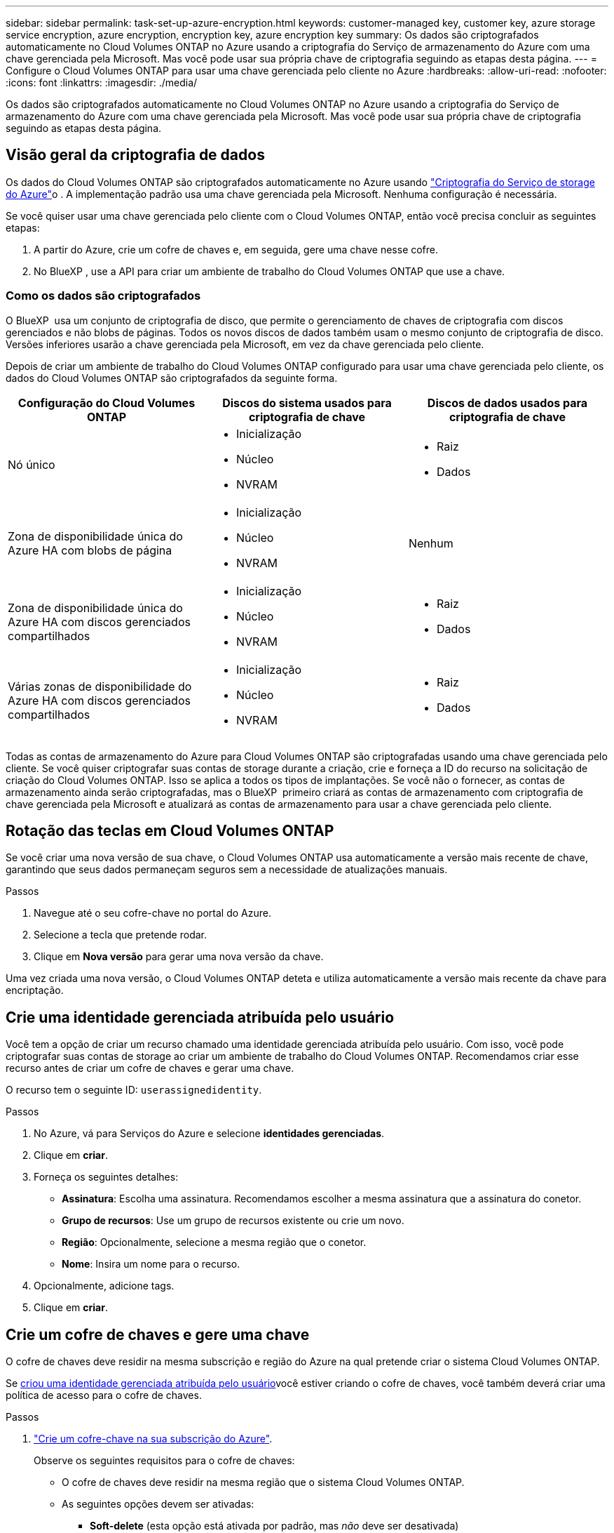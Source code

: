 ---
sidebar: sidebar 
permalink: task-set-up-azure-encryption.html 
keywords: customer-managed key, customer key, azure storage service encryption, azure encryption, encryption key, azure encryption key 
summary: Os dados são criptografados automaticamente no Cloud Volumes ONTAP no Azure usando a criptografia do Serviço de armazenamento do Azure com uma chave gerenciada pela Microsoft. Mas você pode usar sua própria chave de criptografia seguindo as etapas desta página. 
---
= Configure o Cloud Volumes ONTAP para usar uma chave gerenciada pelo cliente no Azure
:hardbreaks:
:allow-uri-read: 
:nofooter: 
:icons: font
:linkattrs: 
:imagesdir: ./media/


[role="lead"]
Os dados são criptografados automaticamente no Cloud Volumes ONTAP no Azure usando a criptografia do Serviço de armazenamento do Azure com uma chave gerenciada pela Microsoft. Mas você pode usar sua própria chave de criptografia seguindo as etapas desta página.



== Visão geral da criptografia de dados

Os dados do Cloud Volumes ONTAP são criptografados automaticamente no Azure usando https://learn.microsoft.com/en-us/azure/security/fundamentals/encryption-overview["Criptografia do Serviço de storage do Azure"^]o . A implementação padrão usa uma chave gerenciada pela Microsoft. Nenhuma configuração é necessária.

Se você quiser usar uma chave gerenciada pelo cliente com o Cloud Volumes ONTAP, então você precisa concluir as seguintes etapas:

. A partir do Azure, crie um cofre de chaves e, em seguida, gere uma chave nesse cofre.
. No BlueXP , use a API para criar um ambiente de trabalho do Cloud Volumes ONTAP que use a chave.




=== Como os dados são criptografados

O BlueXP  usa um conjunto de criptografia de disco, que permite o gerenciamento de chaves de criptografia com discos gerenciados e não blobs de páginas. Todos os novos discos de dados também usam o mesmo conjunto de criptografia de disco. Versões inferiores usarão a chave gerenciada pela Microsoft, em vez da chave gerenciada pelo cliente.

Depois de criar um ambiente de trabalho do Cloud Volumes ONTAP configurado para usar uma chave gerenciada pelo cliente, os dados do Cloud Volumes ONTAP são criptografados da seguinte forma.

[cols="2a,2a,2a"]
|===
| Configuração do Cloud Volumes ONTAP | Discos do sistema usados para criptografia de chave | Discos de dados usados para criptografia de chave 


 a| 
Nó único
 a| 
* Inicialização
* Núcleo
* NVRAM

 a| 
* Raiz
* Dados




 a| 
Zona de disponibilidade única do Azure HA com blobs de página
 a| 
* Inicialização
* Núcleo
* NVRAM

 a| 
Nenhum



 a| 
Zona de disponibilidade única do Azure HA com discos gerenciados compartilhados
 a| 
* Inicialização
* Núcleo
* NVRAM

 a| 
* Raiz
* Dados




 a| 
Várias zonas de disponibilidade do Azure HA com discos gerenciados compartilhados
 a| 
* Inicialização
* Núcleo
* NVRAM

 a| 
* Raiz
* Dados


|===
Todas as contas de armazenamento do Azure para Cloud Volumes ONTAP são criptografadas usando uma chave gerenciada pelo cliente. Se você quiser criptografar suas contas de storage durante a criação, crie e forneça a ID do recurso na solicitação de criação do Cloud Volumes ONTAP. Isso se aplica a todos os tipos de implantações. Se você não o fornecer, as contas de armazenamento ainda serão criptografadas, mas o BlueXP  primeiro criará as contas de armazenamento com criptografia de chave gerenciada pela Microsoft e atualizará as contas de armazenamento para usar a chave gerenciada pelo cliente.



== Rotação das teclas em Cloud Volumes ONTAP

Se você criar uma nova versão de sua chave, o Cloud Volumes ONTAP usa automaticamente a versão mais recente de chave, garantindo que seus dados permaneçam seguros sem a necessidade de atualizações manuais.

.Passos
. Navegue até o seu cofre-chave no portal do Azure.
. Selecione a tecla que pretende rodar.
. Clique em *Nova versão* para gerar uma nova versão da chave.


Uma vez criada uma nova versão, o Cloud Volumes ONTAP deteta e utiliza automaticamente a versão mais recente da chave para encriptação.



== Crie uma identidade gerenciada atribuída pelo usuário

Você tem a opção de criar um recurso chamado uma identidade gerenciada atribuída pelo usuário. Com isso, você pode criptografar suas contas de storage ao criar um ambiente de trabalho do Cloud Volumes ONTAP. Recomendamos criar esse recurso antes de criar um cofre de chaves e gerar uma chave.

O recurso tem o seguinte ID: `userassignedidentity`.

.Passos
. No Azure, vá para Serviços do Azure e selecione *identidades gerenciadas*.
. Clique em *criar*.
. Forneça os seguintes detalhes:
+
** *Assinatura*: Escolha uma assinatura. Recomendamos escolher a mesma assinatura que a assinatura do conetor.
** *Grupo de recursos*: Use um grupo de recursos existente ou crie um novo.
** *Região*: Opcionalmente, selecione a mesma região que o conetor.
** *Nome*: Insira um nome para o recurso.


. Opcionalmente, adicione tags.
. Clique em *criar*.




== Crie um cofre de chaves e gere uma chave

O cofre de chaves deve residir na mesma subscrição e região do Azure na qual pretende criar o sistema Cloud Volumes ONTAP.

Se <<Crie uma identidade gerenciada atribuída pelo usuário,criou uma identidade gerenciada atribuída pelo usuário>>você estiver criando o cofre de chaves, você também deverá criar uma política de acesso para o cofre de chaves.

.Passos
. https://docs.microsoft.com/en-us/azure/key-vault/general/quick-create-portal["Crie um cofre-chave na sua subscrição do Azure"^].
+
Observe os seguintes requisitos para o cofre de chaves:

+
** O cofre de chaves deve residir na mesma região que o sistema Cloud Volumes ONTAP.
** As seguintes opções devem ser ativadas:
+
*** *Soft-delete* (esta opção está ativada por padrão, mas _não_ deve ser desativada)
*** * Purge proteção*
*** *Criptografia de disco do Azure para criptografia de volume* (para sistemas de nó único, pares de HA em várias zonas e implantações de AZ únicas de HA)
+

NOTE: O uso de chaves de criptografia gerenciadas pelo cliente do Azure depende da ativação da criptografia do disco do Azure para o cofre de chaves.



** A seguinte opção deve ser ativada se você criou uma identidade gerenciada atribuída pelo usuário:
+
*** *Política de acesso ao cofre*




. Se você selecionou a política de acesso ao cofre, clique em criar para criar uma política de acesso para o cofre de chaves. Caso contrário, vá para o passo 3.
+
.. Selecione as seguintes permissões:
+
*** obter
*** lista
*** descriptografar
*** criptografar
*** tecla de desatamento
*** tecla de atamento
*** verifique
*** assinar


.. Selecione a identidade gerenciada atribuída pelo usuário (recurso) como principal.
.. Revise e crie a política de acesso.


. https://docs.microsoft.com/en-us/azure/key-vault/keys/quick-create-portal#add-a-key-to-key-vault["Gere uma chave no cofre de chaves"^].
+
Observe os seguintes requisitos para a chave:

+
** O tipo de chave deve ser *RSA*.
** O tamanho recomendado da chave RSA é *2048*, mas outros tamanhos são suportados.






== Crie um ambiente de trabalho que use a chave de criptografia

Depois de criar o cofre de chaves e gerar uma chave de criptografia, você pode criar um novo sistema Cloud Volumes ONTAP configurado para usar a chave. Essas etapas são suportadas pelo uso da API do BlueXP .

.Permissões necessárias
Se você quiser usar uma chave gerenciada pelo cliente com um sistema Cloud Volumes ONTAP de nó único, verifique se o conetor BlueXP  tem as seguintes permissões:

[source, json]
----
"Microsoft.Compute/diskEncryptionSets/read",
"Microsoft.Compute/diskEncryptionSets/write",
"Microsoft.Compute/diskEncryptionSets/delete"
"Microsoft.KeyVault/vaults/deploy/action",
"Microsoft.KeyVault/vaults/read",
"Microsoft.KeyVault/vaults/accessPolicies/write",
"Microsoft.ManagedIdentity/userAssignedIdentities/assign/action"
----
https://docs.netapp.com/us-en/bluexp-setup-admin/reference-permissions-azure.html["Veja a lista mais recente de permissões"^]

.Passos
. Obtenha a lista de cofres-chave na sua assinatura do Azure usando a seguinte chamada de API do BlueXP .
+
Para um par de HA: `GET /azure/ha/metadata/vaults`

+
Para nó único: `GET /azure/vsa/metadata/vaults`

+
Anote o *name* e o *resourceGroup*. Você precisará especificar esses valores na próxima etapa.

+
https://docs.netapp.com/us-en/bluexp-automation/cm/api_ref_resources.html#azure-hametadata["Saiba mais sobre esta chamada de API"^].

. Obtenha a lista de chaves dentro do Vault usando a seguinte chamada de API do BlueXP .
+
Para um par de HA: `GET /azure/ha/metadata/keys-vault`

+
Para nó único: `GET /azure/vsa/metadata/keys-vault`

+
Anote o *keyname*. Você precisará especificar esse valor (juntamente com o nome do Vault) na próxima etapa.

+
https://docs.netapp.com/us-en/bluexp-automation/cm/api_ref_resources.html#azure-hametadata["Saiba mais sobre esta chamada de API"^].

. Crie um sistema Cloud Volumes ONTAP usando a seguinte chamada de API do BlueXP .
+
.. Para um par de HA:
+
`POST /azure/ha/working-environments`

+
O corpo da solicitação deve incluir os seguintes campos:

+
[source, json]
----
"azureEncryptionParameters": {
              "key": "keyName",
              "vaultName": "vaultName"
}
----
+

NOTE: Inclua o `"userAssignedIdentity": " userAssignedIdentityId"` campo se você criou esse recurso para ser usado para criptografia de conta de armazenamento.

+
https://docs.netapp.com/us-en/bluexp-automation/cm/api_ref_resources.html#azure-haworking-environments["Saiba mais sobre esta chamada de API"^].

.. Para um sistema de nó único:
+
`POST /azure/vsa/working-environments`

+
O corpo da solicitação deve incluir os seguintes campos:

+
[source, json]
----
"azureEncryptionParameters": {
              "key": "keyName",
              "vaultName": "vaultName"
}
----
+

NOTE: Inclua o `"userAssignedIdentity": " userAssignedIdentityId"` campo se você criou esse recurso para ser usado para criptografia de conta de armazenamento.

+
https://docs.netapp.com/us-en/bluexp-automation/cm/api_ref_resources.html#azure-vsaworking-environments["Saiba mais sobre esta chamada de API"^].





.Resultado
Você tem um novo sistema Cloud Volumes ONTAP configurado para usar sua chave gerenciada pelo cliente para criptografia de dados.
